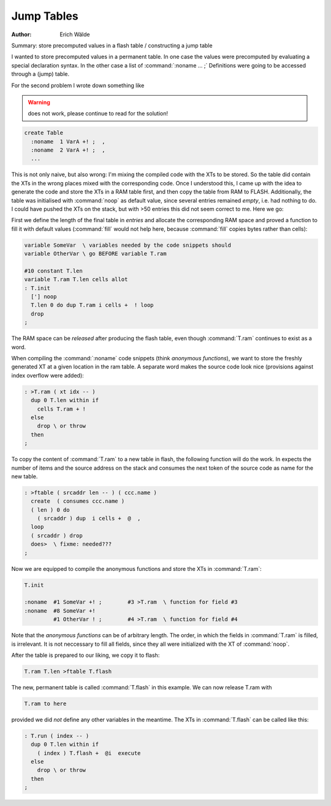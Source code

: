 
===========
Jump Tables
===========

:Author: Erich Wälde

Summary: store precomputed values in a flash table / constructing a jump table

I wanted to store precomputed values in a permanent table. In one case
the values were precomputed by evaluating a special declaration syntax.
In the other case a list of :command:`:noname ... ;` Definitions  were 
going to be accessed through a (jump) table.

For the second problem I wrote down something like

.. warning:: does not work, please continue to read for the solution!

.. code-block:: forth

  create Table
    :noname  1 VarA +! ;  ,
    :noname  2 VarA +! ;  ,
    ... 

This is not only naive, but also wrong: I'm mixing the compiled code with
the XTs to be stored. So the table did contain the XTs in the wrong
places mixed with the corresponding code. Once I understood this, I came
up with the idea to generate the code and store the XTs in a RAM table
first, and then copy the table from RAM to FLASH. Additionally, the table
was initialised with :command:`noop` as default value, since several entries
remained *empty*, i.e. had nothing to do. I could have pushed the XTs on
the stack, but with >50 entries this did not seem correct to me. Here we
go:

First we define the length of the final table in *entries* and allocate
the corresponding RAM space and proved a function to fill it with default
values (:command:`fill` would not help here, because :command:`fill` copies 
bytes rather than cells):

.. code-block:: forth

   variable SomeVar  \ variables needed by the code snippets should
   variable OtherVar \ go BEFORE variable T.ram

   #10 constant T.len
   variable T.ram T.len cells allot
   : T.init
     ['] noop
     T.len 0 do dup T.ram i cells +  ! loop
     drop 
   ;

The RAM space can be *released* after producing the flash table, even
though :command:`T.ram` continues to exist as a word.

When compiling the :command:`:noname` code snippets (think *anonymous functions*),
we want to store the freshly generated XT at a given location in the ram
table. A separate word makes the source code look nice (provisions
against index overflow were added):

.. code-block:: forth

   : >T.ram ( xt idx -- )
     dup 0 T.len within if
       cells T.ram + !
     else
       drop \ or throw
     then
   ;

To copy the content of :command:`T.ram` to a new table in flash, the following
function will do the work. In expects the number of items and the source
address on the stack and consumes the next token of the source code as
name for the new table.

.. code-block:: forth

   : >ftable ( srcaddr len -- ) ( ccc.name )
     create  ( consumes ccc.name )
     ( len ) 0 do
       ( srcaddr ) dup  i cells +  @  ,
     loop
     ( srcaddr ) drop
     does>  \ fixme: needed???
   ; 

Now we are equipped to compile the anonymous functions and store the XTs
in :command:`T.ram`:

.. code-block:: forth

   T.init

   :noname  #1 SomeVar +! ;        #3 >T.ram  \ function for field #3
   :noname  #8 SomeVar +! 
            #1 OtherVar ! ;        #4 >T.ram  \ function for field #4 

Note that the *anonymous functions* can be of arbitrary length. The
order, in which the fields in :command:`T.ram` is filled, is irrelevant. 
It is not neccessary to fill all fields, since they all were initialized 
with the XT of :command:`noop`.

After the table is prepared to our liking, we copy it to flash:

.. code-block:: forth

   T.ram T.len >ftable T.flash

The new, permanent table is called :command:`T.flash` in this example. We can now
release T.ram with

.. code-block:: forth  

   T.ram to here

provided we did *not* define any other variables in the meantime. The XTs
in :command:`T.flash` can be called like this:

.. code-block:: forth

   : T.run ( index -- )
     dup 0 T.len within if
       ( index ) T.flash +  @i  execute
     else
       drop \ or throw
     then
   ; 


